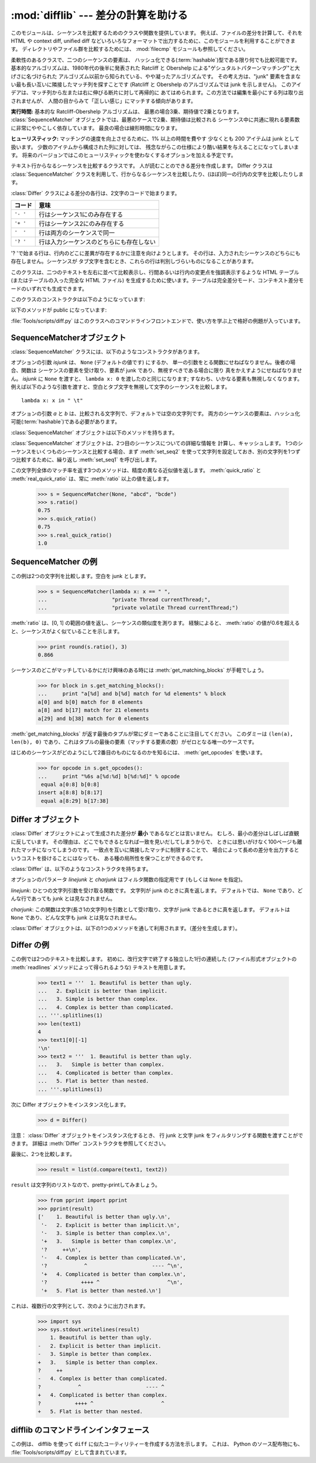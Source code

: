 
:mod:`difflib` --- 差分の計算を助ける
=====================================

.. module:: difflib
   :synopsis: オブジェクト同士の違いを計算する
.. moduleauthor:: Tim Peters <tim_one@users.sourceforge.net>
.. sectionauthor:: Tim Peters <tim_one@users.sourceforge.net>
.. Markup by Fred L. Drake, Jr. <fdrake@acm.org>

.. testsetup::

   import sys
   from difflib import *

.. versionadded:: 2.1

.. This module provides classes and functions for comparing sequences. It
.. can be used for example, for comparing files, and can produce difference
.. information in various formats, including HTML and context and unified
.. diffs. For comparing directories and files, see also, the :mod:`filecmp` module.

このモジュールは、シーケンスを比較するためのクラスや関数を提供しています。
例えば、ファイルの差分を計算して、それを HTML や context diff, unified diff
などいろいろなフォーマットで出力するために、このモジュールを利用することができます。
ディレクトリやファイル群を比較するためには、 :mod:`filecmp` モジュールも参照してください。


.. class:: SequenceMatcher

   柔軟性のあるクラスで、二つのシーケンスの要素は、
   ハッシュ化できる(:term:`hashable`)型である限り何でも比較可能です。
   基本的なアルゴリズムは、1980年代の後半に発表された
   Ratcliff と Obershelp による"ゲシュタルトパターンマッチング"と大げさに名づけられた
   アルゴリズム以前から知られている、やや凝ったアルゴリズムです。
   その考え方は、"junk" 要素を含まない最も長い互いに隣接したマッチ列を探すことです
   (Ratcliff と Obershelp のアルゴリズムでは junk を示しません)。
   このアイデアは、マッチ列から左または右に伸びる断片に対して再帰的に
   あてはめられます。この方法では編集を最小にする列は取り出されませんが、
   人間の目からみて「正しい感じ」にマッチする傾向があります。

   **実行時間:** 基本的な Ratcliff-Obershelp アルゴリズムは、
   最悪の場合3乗、期待値で2乗となります。
   :class:`SequenceMatcher` オブジェクトでは、最悪のケースで2乗、期待値は比較される
   シーケンス中に共通に現れる要素数に非常にややこしく依存しています。
   最良の場合は線形時間になります。

   **ヒューリスティック:** マッチングの速度を向上させるために、1% 以上の時間を費やす
   少なくとも 200 アイテムは junk として扱います。
   少数のアイテムから構成された列に対しては、
   残念ながらこの仕様により酷い結果を与えることになってしまいます。
   将来のバージョンではこのヒューリスティックを使わなくするオプションを加える予定です。

.. class:: Differ

   テキスト行からなるシーケンスを比較するクラスです。
   人が読むことのできる差分を作成します。
   Differ クラスは :class:`SequenceMatcher`
   クラスを利用して、行からなるシーケンスを比較したり、(ほぼ)同一の行内の文字を比較したりします。

   :class:`Differ` クラスによる差分の各行は、2文字のコードで始まります。

   +----------+------------------------------------------+
   | コード   | 意味                                     |
   +==========+==========================================+
   | ``'- '`` | 行はシーケンス1にのみ存在する            |
   +----------+------------------------------------------+
   | ``'+ '`` | 行はシーケンス2にのみ存在する            |
   +----------+------------------------------------------+
   | ``'  '`` | 行は両方のシーケンスで同一               |
   +----------+------------------------------------------+
   | ``'? '`` | 行は入力シーケンスのどちらにも存在しない |
   +----------+------------------------------------------+

   '? 'で始まる行は、行内のどこに差異が存在するかに注意を向けようとします。
   その行は、入力されたシーケンスのどちらにも存在しません。シーケンスが
   タブ文字を含むとき、これらの行は判別しづらいものになることがあります。


.. class:: HtmlDiff

   このクラスは、二つのテキストを左右に並べて比較表示し、行間あるいは行内の変更点を強調表示するような HTML テーブル (またはテーブルの入った完全な
   HTML ファイル) を生成するために使います。テーブルは完全差分モード、コンテキスト差分モードのいずれでも生成できます。

   このクラスのコンストラクタは以下のようになっています:


   .. function:: __init__([tabsize][, wrapcolumn][, linejunk][, charjunk])

      :class:`HtmlDiff` のインスタンスを初期化します。

      *tabsize* はオプションのキーワード引数で、タブストップ幅を指定します。デフォルトは ``8`` です。

      *wrapcolumn* はオプションのキーワード引数で、テキストを折り返すカラム幅を指定します。デフォルトは ``None`` で折り返しを行いません。

      *linejunk* および *charjunk* はオプションのキーワード引数で、 ``ndiff()`` (:class:`HtmlDiff`
      はこの関数を使って左右のテキストの差分を HTML で生成します) に渡されます。それぞれの引数のデフォルト値および説明は ``ndiff()``
      のドキュメントを参照してください。

   以下のメソッドが public になっています:


   .. function:: make_file(fromlines, tolines [, fromdesc][, todesc][, context][, numlines])

      *fromlines* と *tolines* (いずれも文字列のリスト) を比較し、行間または行内の変更点が強調表示された行差分の入った表を持つ完全な
      HTML  ファイルを文字列で返します。

      *fromdesc* および *todesc* はオプションのキーワード引数で、差分表示テーブルにおけるそれぞれ差分元、差分先ファイルのカラムの
      ヘッダになる文字列を指定します (いずれもデフォルト値は空文字列です)。

      *context* および *numlines* はともにオプションのキーワード引数です。
      *contest* を ``True`` にするとコンテキスト差分を表示し、
      デフォルトの ``False`` にすると完全なファイル差分を表示します。
      *numlines* のデフォルト値は ``5`` で、
      *context* が ``True`` の場合、
      *numlines* は強調部分の前後にあるコンテキスト行の数を制御します。
      *context* が ``False`` の場合、
      *numlines* は "next" と書かれたハイパーリンクをたどった時に到達する場所が
      次の変更部分より何行前にあるかを制御します
      (値をゼロにした場合、"next" ハイパーリンクを辿ると変更部分の強調表示が
      ブラウザの最上部に表示されるようになります)。


   .. function:: make_table(fromlines, tolines [, fromdesc][, todesc][, context][, numlines])

      *fromlines* と *tolines* (いずれも文字列のリスト) を比較し、行間または行内の変更点が強調表示された行差分の入った完全な HTML
      テーブルを文字列で返します。

      このメソッドの引数は、 :meth:`make_file` メソッドの引数と同じです。

   :file:`Tools/scripts/diff.py` はこのクラスへのコマンドラインフロントエンドで、使い方を学ぶ上で格好の例題が入っています。

   .. versionadded:: 2.4


.. function:: context_diff(a, b[, fromfile][, tofile][, fromfiledate][, tofiledate][, n][, lineterm])

   *a* と *b* (文字列のリスト) を比較し、差分
   (差分形式の行を生成するジェネレータ(:term:`generator`)) を、
   context diff のフォーマット(以下「コンテクスト形式」)で返します。

   コンテクスト形式は、変更があった行に前後数行を加えてある、コンパクトな表現方法です。
   変更箇所は、変更前/変更後に分けて表します。コンテクスト (変更箇所前後の行)
   の行数は *n* で指定し、デフォルト値は 3 です。

   デフォルトでは、diff の制御行 (``***`` や ``---`` を含む行) の最後には、
   改行文字が付加されます。この場合、入出力とも、行末に改行文字を持つので、
   :func:`file.readlines` で得た入力から生成した差分を、
   :func:`file.writelines` に渡す場合に便利です。

   行末に改行文字を持たない入力に対しては、出力でも改行文字を付加しないように
   *lineterm* 引数に ``""`` を渡してください。

   コンテクスト形式は、通常、ヘッダにファイル名と変更時刻を持っています。この情報は、文字列
   *fromfile*, *tofile*, *fromfiledate*, *tofiledate* で指定できます。
   変更時刻の書式は、通常、
   :func:`time.ctime` の戻り値と同じものを使います。
   指定しなかった場合のデフォルト値は、空文字列です。

      >>> s1 = ['bacon\n', 'eggs\n', 'ham\n', 'guido\n']
      >>> s2 = ['python\n', 'eggy\n', 'hamster\n', 'guido\n']
      >>> for line in context_diff(s1, s2, fromfile='before.py', tofile='after.py'):
      ...     sys.stdout.write(line)  # doctest: +NORMALIZE_WHITESPACE
      *** before.py
      --- after.py
      ***************
      *** 1,4 ****
      ! bacon
      ! eggs
      ! ham
        guido
      --- 1,4 ----
      ! python
      ! eggy
      ! hamster
        guido

   より詳細な例は、 :ref:`difflib-interface` を参照してください。



   .. versionadded:: 2.3


.. function:: get_close_matches(word, possibilities[, n][, cutoff])

   「十分」なマッチの上位のリストを返します。
   *word* はマッチさせたいシーケンス (大概は文字列) です。
   *possibilities* は *word* にマッチさせるシーケンスのリスト (大概は文字列のリスト) です。

   オプションの引数 *n* (デフォルトでは ``3``)はメソッドの返すマッチの最大数です。
   *n* は ``0`` より大きくなければなりません。

   オプションの引数 *cutoff*  (デフォルトでは ``0.6``)は、 
   区間 [0, 1] に入る小数の値です。
   *word* との一致率がそれ未満の *possibilities* の要素は無視されます。

   *possibilities* の要素でマッチした上位(多くても *n* 個)は、
   類似度のスコアに応じて(一番似たものを先頭に)ソートされたリストとして返されます。

      >>> get_close_matches('appel', ['ape', 'apple', 'peach', 'puppy'])
      ['apple', 'ape']
      >>> import keyword
      >>> get_close_matches('wheel', keyword.kwlist)
      ['while']
      >>> get_close_matches('apple', keyword.kwlist)
      []
      >>> get_close_matches('accept', keyword.kwlist)
      ['except']


.. function:: ndiff(a, b[, linejunk[, charjunk]])

   *a* と *b* (文字列のリスト) を比較し、差分
   (差分形式の行を生成するジェネレータ(:term:`generator`)) を、
   :class:`Differ` のスタイルで返します。

   オプションのキーワードパラメータ *linejunk* と *charjunk* は、
   フィルタ関数を渡します (使わないときは ``None``)。

   *linejunk*: 文字列型の引数ひとつを受け取る関数で、文字列が junk ならば真を、
   違うときには偽を返します。
   Python 2.3 以降、デフォルトでは(``None``)になります。
   それまでは、モジュールレべルの関数 :func:`IS_LINE_JUNK` であり、それは
   高々ひとつのシャープ記号(``'#'``)を除いて可視のキャラクタを含まない行
   をフィルタリングするものです。
   Python 2.3 から、下位にある :class:`SequenceMatcher` クラスが、
   雑音となるくらい頻繁に登場する行であるか否かを、動的に分析します。
   これは、バージョン 2.3 以前のデフォルト値よりたいていうまく動作します。

   *charjunk*: 文字(長さ1の文字列)を受け取る関数です。
   デフォルトでは、モジュールレべルの関数 :func:`IS_CHARACTER_JUNK` であり、
   これは空白文字類 (空白またはタブ、注：改行文字をこれに含めるのは悪いアイデア！)
   をフィルタリングします。

   :file:`Tools/scripts/ndiff.py` は、この関数のコマンドラインのフロントエンド（インターフェイス）です。

      >>> diff = ndiff('one\ntwo\nthree\n'.splitlines(1),
      ...              'ore\ntree\nemu\n'.splitlines(1))
      >>> print ''.join(diff),
      - one
      ?  ^
      + ore
      ?  ^
      - two
      - three
      ?  -
      + tree
      + emu


.. function:: restore(sequence, which)

   差分を生成した元の二つのシーケンスのうち一つを返します。

   :meth:`Differ.compare` または :meth:`ndiff` によって生成された *sequence* 
   を与えられると、行頭のプレフィクスを取りのぞいて
   ファイル 1 または 2 (引数 *which* で指定される) に由来する行を復元します。

   例:

      >>> diff = ndiff('one\ntwo\nthree\n'.splitlines(1),
      ...              'ore\ntree\nemu\n'.splitlines(1))
      >>> diff = list(diff) # materialize the generated delta into a list
      >>> print ''.join(restore(diff, 1)),
      one
      two
      three
      >>> print ''.join(restore(diff, 2)),
      ore
      tree
      emu


.. function:: unified_diff(a, b[, fromfile][, tofile][, fromfiledate][, tofiledate][, n][, lineterm])

   *a* と *b* (文字列のリスト) を比較し、差分
   (差分形式の行を生成するジェネレータ(:term:`generator`)) を、
   unified diff フォーマット(以下「ユニファイド形式」)で返します。

   ユニファイド形式は変更があった行に前後数行を加えた、コンパクトな表現方法です。
   変更箇所は (変更前/変更後を分離したブロックではなく) インライン・スタイルで表されます。
   コンテクスト（変更箇所前後の行）の行数は、 *n* で指定し、デフォルト値は 3 です。

   デフォルトでは、diff の制御行 (``---``, ``+++``, ``@@`` を含む行)
   は行末の改行を含めて生成されます。
   このようにしてあると、入出力とも行末に改行文字を持つので、
   :func:`file.readlines` で得た入力を処理して生成した差分を、
   :func:`file.writelines` に渡す場合に便利です。

   行末に改行文字を持たない入力には、出力も同じように改行なしになるように、
   *lineterm* 引数を ``""`` にセットしてください

   ユニファイド形式は、通常、ヘッダにファイル名と変更時刻を持っています。
   この情報は、文字列 *fromfile*, *tofile*, *fromfiledate*, *tofiledate* 
   で指定できます。変更時刻の書式は、通常、 :func:`time.ctime`
   の戻り値と同じものを使います。指定しなかった場合のデフォルト値は、空文字列です。

      >>> s1 = ['bacon\n', 'eggs\n', 'ham\n', 'guido\n']
      >>> s2 = ['python\n', 'eggy\n', 'hamster\n', 'guido\n']
      >>> for line in unified_diff(s1, s2, fromfile='before.py', tofile='after.py'):
      ...     sys.stdout.write(line)   # doctest: +NORMALIZE_WHITESPACE
      --- before.py
      +++ after.py
      @@ -1,4 +1,4 @@
      -bacon
      -eggs
      -ham
      +python
      +eggy
      +hamster
       guido

   もっと詳細な例は、 :ref:`difflib-interface` を参照してください。

   .. versionadded:: 2.3


.. function:: IS_LINE_JUNK(line)

   無視できる行のとき真を返します。
   行 *line* は空白、または  ``'#'`` ひとつのときに無視できます。
   それ以外のときには無視できません。
   Python 2.3 以前は :func:`ndiff` の引数 *linkjunk* にデフォルトで使用されました。


.. function:: IS_CHARACTER_JUNK(ch)

   無視できる文字のとき真を返します。
   文字 *ch* が空白、またはタブ文字のときには無視できます。
   それ以外の時には無視できません。
   :func:`ndiff` の引数 *charjunk* としてデフォルトで使用されます。


.. seealso::

   `Pattern Matching: The Gestalt Approach （パターンマッチング: 全体アプローチ） <http://www.ddj.com/184407970?pgno=5>`_
      John W. Ratcliff と  D. E. Metzener による類似のアルゴリズムに関する議論。
      `Dr. Dobb's Journal
      <http://www.ddj.com/>`_  1988年7月号掲載。


.. _sequence-matcher:

SequenceMatcherオブジェクト
---------------------------

:class:`SequenceMatcher` クラスには、以下のようなコンストラクタがあります。


.. class:: SequenceMatcher([isjunk[, a[, b]]])

   オプションの引数 *isjunk* は、 ``None`` (デフォルトの値です) にするか、
   単一の引数をとる関数にせねばなりません。後者の場合、関数は
   シーケンスの要素を受け取り、要素が junk であり、無視すべきである場合に限り
   真をかえすようにせねばなりません。 *isjunk* に ``None`` を渡すと、
   ``lambda x: 0`` を渡したのと同じになります; すなわち、いかなる要素も無視しなくなります。
   例えば以下のような引数を渡すと、空白とタブ文字を無視して文字のシーケンスを比較します。 ::

      lambda x: x in " \t"

   オプションの引数 *a* と *b* は、比較される文字列で、デフォルトでは空の文字列です。
   両方のシーケンスの要素は、ハッシュ化可能(:term:`hashable`)である必要があります。

   :class:`SequenceMatcher` オブジェクトは以下のメソッドを持ちます。


   .. method:: set_seqs(a, b)

      比較される2つの文字列を設定します。

   :class:`SequenceMatcher` オブジェクトは、2つ目のシーケンスについての詳細な情報を
   計算し、キャッシュします。
   1つのシーケンスをいくつものシーケンスと比較する場合、まず :meth:`set_seq2`
   を使って文字列を設定しておき、別の文字列を1つずつ比較するために、繰り返し :meth:`set_seq1` を呼び出します。


   .. method:: set_seq1(a)

      比較を行う1つ目のシーケンスを設定します。比較される2つ目のシーケンスは変更されません。


   .. method:: set_seq2(b)

      比較を行う2つ目のシーケンスを設定します。比較される1つ目のシーケンスは変更されません。


   .. method:: find_longest_match(alo, ahi, blo, bhi)

      ``a[alo:ahi]`` と ``b[blo: bhi]`` の中から、最長のマッチ列を探します。

      *isjunk* が省略されたか ``None`` の時、 :meth:`get_longest_match` は
      ``a[i:i+k]`` が ``b[j:j+k]`` と等しいような ``(i, j, k)`` を返します。
      その値は ``alo <= i <= i+k <=  ahi`` かつ ``blo <= j <= j+k <=  bhi``
      となります。 ``(i', j', k')`` でも、同じようになります。
      さらに ``k >= k', i <= i'`` が ``i == i', j <= j'``
      でも同様です。言い換えると、いくつものマッチ列すべてのうち、
      *a* 内で最初に始まるものを返します。そしてその *a* 内で最初のマッチ列すべてのうち
      *b* 内で最初に始まるものを返します。

         >>> s = SequenceMatcher(None, " abcd", "abcd abcd")
         >>> s.find_longest_match(0, 5, 0, 9)
         Match(a=0, b=4, size=5)

      引数 *isjunk* が与えられている場合、上記の通り、はじめに最長のマッチ列を判定します。ブロック内に junk 要素が見当たらないような
      追加条件の際はこれに該当しません。次にそのマッチ列を、その両側の junk 要素にマッチするよう、できる限り広げていきます。そのため結果
      となる列は、探している列のたまたま直前にあった同一の junk 以外の junk にはマッチしません。

      以下は前と同じサンプルですが、空白を junk とみなしています。これは ``' abcd'`` が2つ目の列の末尾にある ``' abcd'`` にマッチしない
      ようにしています。代わりに ``'abcd'`` にはマッチします。そして 2つ目の文字列中、一番左の ``'abcd'`` にマッチします。

         >>> s = SequenceMatcher(lambda x: x==" ", " abcd", "abcd abcd")
         >>> s.find_longest_match(0, 5, 0, 9)
         Match(1, 0, 4)

      どんな列にもマッチしない時は、 ``(alo, blo, 0)`` を返します。

      .. versionchanged:: 2.6
         このメソッドは、名前付きタプル(:term:`named tuple`)で ``Match(a, b, size)`` を返すようになりました。

   .. method:: get_matching_blocks()

      マッチしたシーケンス中で個別にマッチしたシーケンスをあらわす、 3つの値のリストを返します。それぞれの値は
      ``(i, j, n)`` という形式であらわされ、 ``a[i:i+n] == b[j:j+n]`` という関係を意味します。
      3つの値は *i* と *j* の間で単調に増加します。

      最後のタプルはダミーで、 ``(len(a), len(b), 0)`` という値を持ちます。これは ``n==0`` である唯一のタプルです。

      もし ``(i, j, n)`` と ``(i', j', n')`` がリストで並んでいる3つ組で、 2つ目が最後の3つ組でなければ、 ``i+n != i'``
      または ``j+n != j'`` です。言い換えると並んでいる3つ組は常に隣接していない同じブロックを表しています。

      .. XXX Explain why a dummy is used!

      .. versionchanged:: 2.5
         隣接する3つ組は常に隣接しないブロックを表すと保証するようになりました.

      .. doctest::

         >>> s = SequenceMatcher(None, "abxcd", "abcd")
         >>> s.get_matching_blocks()
         [Match(a=0, b=0, size=2), Match(a=3, b=2, size=2), Match(a=5, b=4, size=0)]

   .. method:: get_opcodes()

      *a* を *b* にするための方法を記述する5つのタプルを返します。
      それぞれのタプルは ``(tag, i1, i2, j1, j2)`` という形式であらわされます。
      最初のタプルは ``i1 == j1 == 0`` であり、 
      *i1* はその前にあるタプルの *i2* と同じ値です。
      同様に *j1* は前の *j2* と同じ値になります。

      *tag* の値は文字列であり、次のような意味です。

      +---------------+-----------------------------------------------------------+
      | 値            | 意味                                                      |
      +===============+===========================================================+
      | ``'replace'`` | ``a[i1:i2]`` は ``b[ j1:j2]`` に置き換えられる            |
      +---------------+-----------------------------------------------------------+
      | ``'delete'``  | ``a[i1:i2]`` は削除される。この時、 ``j1 == j2`` である   |
      +---------------+-----------------------------------------------------------+
      | ``'insert'``  | ``b[j1:j2]`` が ``a [i1:i1]`` に挿入される。この時        |
      |               | ``i1 == i2`` である。                                     |
      +---------------+-----------------------------------------------------------+
      | ``'equal'``   | ``a[i1:i2] == b[j1:j2]`` (この部分シーケンスは同値)       |
      +---------------+-----------------------------------------------------------+

      例)

         >>> a = "qabxcd"
         >>> b = "abycdf"
         >>> s = SequenceMatcher(None, a, b)
         >>> for tag, i1, i2, j1, j2 in s.get_opcodes():
         ...    print ("%7s a[%d:%d] (%s) b[%d:%d] (%s)" %
         ...           (tag, i1, i2, a[i1:i2], j1, j2, b[j1:j2]))
          delete a[0:1] (q) b[0:0] ()
           equal a[1:3] (ab) b[0:2] (ab)
         replace a[3:4] (x) b[2:3] (y)
           equal a[4:6] (cd) b[3:5] (cd)
          insert a[6:6] () b[5:6] (f)

   .. method:: get_grouped_opcodes([n])

      最大 *n* 行までのコンテクストを含むグループを生成するような、ジェネレータ(:term:`generator`)を返します。

      このメソッドは、 :meth:`get_opcodes` で返されるグループの中から、似たような差異のかたまりに分け、間に挟まっている変更の無い部分を省きます。

      グループは :meth:`get_opcodes` と同じ書式で返されます。

      .. versionadded:: 2.3


   .. method:: ratio()

      [0, 1] の範囲の浮動小数点数で、シーケンスの類似度を測る値を返します。

      T が2つのシーケンスの要素数の総計だと仮定し、M をマッチした数とすると、
      この値は 2.0\*M / T であらわされます。もしシーケンスがまったく
      同じ場合、値は ``1.0`` となり、まったく異なる場合には ``0.0`` となります。

      このメソッドは :meth:`get_matching_blocks` または :meth:`get_opcodes`
      がまだ呼び出されていない場合には非常にコストが高いです。
      この場合、上限を素早く計算するために、 :meth:`quick_ratio` もしくは
      :meth:`real_quick_ratio` を最初に試してみる方がいいかもしれません。

   .. method:: quick_ratio()

      :meth:`ratio` の上界を、より高速に計算します。

      この関数は、 :meth:`ratio` の値の上界（これ以上になることはないという値）を、
      :meth:`ratio` より高速に計算します。
      この関数の計算方法について、詳細な定義はありません。

   .. method:: real_quick_ratio()

      :meth:`ratio` の上界を、非常に高速に計算します。

      この関数は、 :meth:`ratio` の値の上界（これ以上になることはないという値）を、
      :meth:`ratio` や :meth:`quick_ratio` より高速に計算します。
      この関数の計算方法について、詳細な定義はありません。

この文字列全体のマッチ率を返す3つのメソッドは、精度の異なる近似値を返します。
:meth:`quick_ratio` と :meth:`real_quick_ratio` は、常に :meth:`ratio`
以上の値を返します。

   >>> s = SequenceMatcher(None, "abcd", "bcde")
   >>> s.ratio()
   0.75
   >>> s.quick_ratio()
   0.75
   >>> s.real_quick_ratio()
   1.0


.. _sequencematcher-examples:

SequenceMatcher の例
--------------------

この例は2つの文字列を比較します。空白を junk とします。

   >>> s = SequenceMatcher(lambda x: x == " ",
   ...                     "private Thread currentThread;",
   ...                     "private volatile Thread currentThread;")

:meth:`ratio` は、[0, 1] の範囲の値を返し、シーケンスの類似度を測ります。
経験によると、 :meth:`ratio`
の値が0.6を超えると、シーケンスがよく似ていることを示します。

   >>> print round(s.ratio(), 3)
   0.866

シーケンスのどこがマッチしているかにだけ興味のある時には  :meth:`get_matching_blocks` が手軽でしょう。

   >>> for block in s.get_matching_blocks():
   ...     print "a[%d] and b[%d] match for %d elements" % block
   a[0] and b[0] match for 8 elements
   a[8] and b[17] match for 21 elements
   a[29] and b[38] match for 0 elements

:meth:`get_matching_blocks` が返す最後のタプルが常にダミーであることに注目してください。
このダミーは ``(len(a), len(b), 0)``  であり、これはタプルの最後の要素（マッチする要素の数）がゼロとなる唯一のケースです。

はじめのシーケンスがどのようにして2番目のものになるのかを知るには、 :meth:`get_opcodes` を使います。

   >>> for opcode in s.get_opcodes():
   ...     print "%6s a[%d:%d] b[%d:%d]" % opcode
    equal a[0:8] b[0:8]
   insert a[8:8] b[8:17]
    equal a[8:29] b[17:38]

.. seealso::

   * :class:`SequenceMatcher` を使った、シンプルで使えるコードを知るには、
     このモジュールの関数 :func:`get_close_matches` を参照してください。

   * `Simple version control recipe
     <http://code.activestate.com/recipes/576729/>`_ 
     :class:`SequenceMatcher` で作った小規模アプリケーション。

.. _differ-objects:

Differ オブジェクト
-------------------

:class:`Differ` オブジェクトによって生成された差分が **最小** であるなどとは言いません。
むしろ、最小の差分はしばしば直観に反しています。
その理由は、どこでもできるとなれば一致を見いだしてしまうからで、
ときには思いがけなく100ページも離れたマッチになってしまうのです。
一致点を互いに隣接したマッチに制限することで、
場合によって長めの差分を出力するというコストを掛けることにはなっても、
ある種の局所性を保つことができるのです。

:class:`Differ` は、以下のようなコンストラクタを持ちます。


.. class:: Differ([linejunk[, charjunk]])

   オプションのパラメータ *linejunk* と *charjunk* はフィルタ関数の指定用です
   (もしくは ``None`` を指定)。

   *linejunk*: ひとつの文字列引数を受け取る関数です。
   文字列が junk のときに真を返します。
   デフォルトでは、 ``None`` であり、どんな行であっても junk とは見なされません。

   *charjunk*: この関数は文字(長さ1の文字列)を引数として受け取り、文字が
   junk であるときに真を返します。
   デフォルトは ``None`` であり、どんな文字も junk とは見なされません。

   :class:`Differ` オブジェクトは、以下の1つのメソッドを通して利用されます。（差分を生成します）。


   .. method:: compare(a, b)

       文字列からなる2つのシーケンスを比較し、差分（を表す文字列からなるシーケンス）を生成します。

       ..   Each sequence must contain individual single-line strings ending with newlines.
       ..   Such sequences can be obtained from the :meth:`readlines` method of file-like
       ..   objects.  The delta generated also consists of newline-terminated strings, ready
       ..   to be printed as-is via the :meth:`writelines` method of a file-like object.

       それぞれのシーケンスは、改行文字によって終了する、独立したひと連なりの文字列でなければなりません。そのようなシーケンスは、ファイル形式オブジェクトの
       :meth:`readlines` メソッドによって得ることができます。（得られる）差分は
       改行文字で終了する文字列として得られ、ファイル形式オブジェクトの 
       :meth:`writelines` メソッドによって出力できる形になっています。


.. _differ-examples:

Differ の例
-----------

この例では2つのテキストを比較します。
初めに、改行文字で終了する独立した1行の連続した
(ファイル形式オブジェクトの :meth:`readlines` メソッドによって得られるような)
テキストを用意します。

   >>> text1 = '''  1. Beautiful is better than ugly.
   ...   2. Explicit is better than implicit.
   ...   3. Simple is better than complex.
   ...   4. Complex is better than complicated.
   ... '''.splitlines(1)
   >>> len(text1)
   4
   >>> text1[0][-1]
   '\n'
   >>> text2 = '''  1. Beautiful is better than ugly.
   ...   3.   Simple is better than complex.
   ...   4. Complicated is better than complex.
   ...   5. Flat is better than nested.
   ... '''.splitlines(1)

次に Differ オブジェクトをインスタンス化します。

   >>> d = Differ()

注意： :class:`Differ` オブジェクトをインスタンス化するとき、
行 junk と文字 junk をフィルタリングする関数を渡すことができます。
詳細は :meth:`Differ` コンストラクタを参照してください。

最後に、2つを比較します。

   >>> result = list(d.compare(text1, text2))

``result`` は文字列のリストなので、pretty-printしてみましょう。

   >>> from pprint import pprint
   >>> pprint(result)
   ['    1. Beautiful is better than ugly.\n',
    '-   2. Explicit is better than implicit.\n',
    '-   3. Simple is better than complex.\n',
    '+   3.   Simple is better than complex.\n',
    '?     ++\n',
    '-   4. Complex is better than complicated.\n',
    '?            ^                     ---- ^\n',
    '+   4. Complicated is better than complex.\n',
    '?           ++++ ^                      ^\n',
    '+   5. Flat is better than nested.\n']

これは、複数行の文字列として、次のように出力されます。

   >>> import sys
   >>> sys.stdout.writelines(result)
       1. Beautiful is better than ugly.
   -   2. Explicit is better than implicit.
   -   3. Simple is better than complex.
   +   3.   Simple is better than complex.
   ?     ++
   -   4. Complex is better than complicated.
   ?            ^                     ---- ^
   +   4. Complicated is better than complex.
   ?           ++++ ^                      ^
   +   5. Flat is better than nested.


.. A command-line interface to difflib

.. _difflib-interface:

difflib のコマンドラインインタフェース
---------------------------------------

.. This example shows how to use difflib to create a ``diff``-like utility.
.. It is also contained in the Python source distribution, as
.. :file:`Tools/scripts/diff.py`.

この例は、 difflib を使って ``diff`` に似たユーティリティーを作成する方法を示します。
これは、 Python のソース配布物にも、 :file:`Tools/scripts/diff.py` として含まれています。

.. testcode::

   """ Command line interface to difflib.py providing diffs in four formats:

   * ndiff:    lists every line and highlights interline changes.
   * context:  highlights clusters of changes in a before/after format.
   * unified:  highlights clusters of changes in an inline format.
   * html:     generates side by side comparison with change highlights.

   """

   import sys, os, time, difflib, optparse

   def main():
        # Configure the option parser
       usage = "usage: %prog [options] fromfile tofile"
       parser = optparse.OptionParser(usage)
       parser.add_option("-c", action="store_true", default=False,
                         help='Produce a context format diff (default)')
       parser.add_option("-u", action="store_true", default=False,
                         help='Produce a unified format diff')
       hlp = 'Produce HTML side by side diff (can use -c and -l in conjunction)'
       parser.add_option("-m", action="store_true", default=False, help=hlp)
       parser.add_option("-n", action="store_true", default=False,
                         help='Produce a ndiff format diff')
       parser.add_option("-l", "--lines", type="int", default=3,
                         help='Set number of context lines (default 3)')
       (options, args) = parser.parse_args()

       if len(args) == 0:
           parser.print_help()
           sys.exit(1)
       if len(args) != 2:
           parser.error("need to specify both a fromfile and tofile")

       n = options.lines
       fromfile, tofile = args # as specified in the usage string

       # we're passing these as arguments to the diff function
       fromdate = time.ctime(os.stat(fromfile).st_mtime)
       todate = time.ctime(os.stat(tofile).st_mtime)
       fromlines = open(fromfile, 'U').readlines()
       tolines = open(tofile, 'U').readlines()

       if options.u:
           diff = difflib.unified_diff(fromlines, tolines, fromfile, tofile,
                                       fromdate, todate, n=n)
       elif options.n:
           diff = difflib.ndiff(fromlines, tolines)
       elif options.m:
           diff = difflib.HtmlDiff().make_file(fromlines, tolines, fromfile,
                                               tofile, context=options.c,
                                               numlines=n)
       else:
           diff = difflib.context_diff(fromlines, tolines, fromfile, tofile,
                                       fromdate, todate, n=n)

       # we're using writelines because diff is a generator
       sys.stdout.writelines(diff)

   if __name__ == '__main__':
       main()
